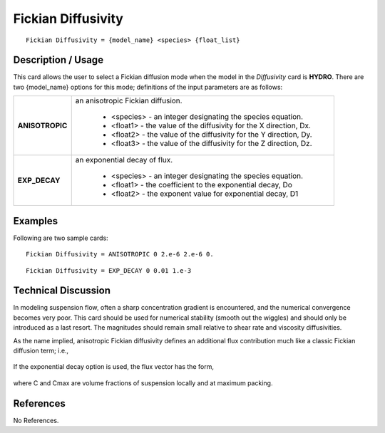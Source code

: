 ***********************
**Fickian Diffusivity**
***********************

::

   Fickian Diffusivity = {model_name} <species> {float_list}

-----------------------
**Description / Usage**
-----------------------

This card allows the user to select a Fickian diffusion mode when the model in the
*Diffusivity* card is **HYDRO**. There are two {model_name} options for this mode;
definitions of the input parameters are as follows:

+----------------------+-------------------------------------------------------------------------------------+
|**ANISOTROPIC**       |an anisotropic Fickian diffusion.                                                    |
|                      |                                                                                     |
|                      | * <species> - an integer designating the species equation.                          |
|                      | * <float1> - the value of the diffusivity for the X direction, Dx.                  |
|                      | * <float2> - the value of the diffusivity for the Y direction, Dy.                  |
|                      | * <float3> - the value of the diffusivity for the Z direction, Dz.                  |
+----------------------+-------------------------------------------------------------------------------------+
|**EXP_DECAY**         |an exponential decay of flux.                                                        |
|                      |                                                                                     |
|                      | * <species> - an integer designating the species equation.                          |
|                      | * <float1> - the coefficient to the exponential decay, Do                           |
|                      | * <float2> - the exponent value for exponential decay, D1                           |
+----------------------+-------------------------------------------------------------------------------------+

------------
**Examples**
------------

Following are two sample cards:

::

   Fickian Diffusivity = ANISOTROPIC 0 2.e-6 2.e-6 0.

::

   Fickian Diffusivity = EXP_DECAY 0 0.01 1.e-3

-------------------------
**Technical Discussion**
-------------------------

In modeling suspension flow, often a sharp concentration gradient is encountered, and
the numerical convergence becomes very poor. This card should be used for numerical
stability (smooth out the wiggles) and should only be introduced as a last resort. The
magnitudes should remain small relative to shear rate and viscosity diffusivities.

As the name implied, anisotropic Fickian diffusivity defines an additional flux
contribution much like a classic Fickian diffusion term; i.e.,

.. figure:: /figures/450_goma_physics.png
	:align: center
	:width: 90%

If the exponential decay option is used, the flux vector has the form,

.. figure:: /figures/451_goma_physics.png
	:align: center
	:width: 90%

where C and Cmax are volume fractions of suspension locally and at maximum packing.



--------------
**References**
--------------

No References.